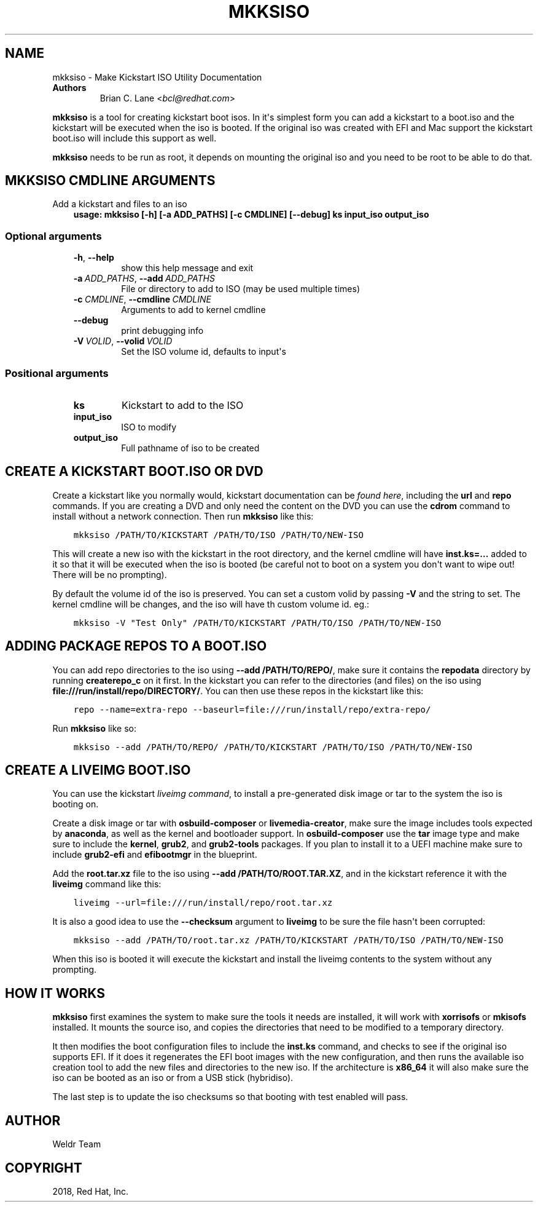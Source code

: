 .\" Man page generated from reStructuredText.
.
.
.nr rst2man-indent-level 0
.
.de1 rstReportMargin
\\$1 \\n[an-margin]
level \\n[rst2man-indent-level]
level margin: \\n[rst2man-indent\\n[rst2man-indent-level]]
-
\\n[rst2man-indent0]
\\n[rst2man-indent1]
\\n[rst2man-indent2]
..
.de1 INDENT
.\" .rstReportMargin pre:
. RS \\$1
. nr rst2man-indent\\n[rst2man-indent-level] \\n[an-margin]
. nr rst2man-indent-level +1
.\" .rstReportMargin post:
..
.de UNINDENT
. RE
.\" indent \\n[an-margin]
.\" old: \\n[rst2man-indent\\n[rst2man-indent-level]]
.nr rst2man-indent-level -1
.\" new: \\n[rst2man-indent\\n[rst2man-indent-level]]
.in \\n[rst2man-indent\\n[rst2man-indent-level]]u
..
.TH "MKKSISO" "1" "Oct 11, 2021" "35.7" "Lorax"
.SH NAME
mkksiso \- Make Kickstart ISO Utility Documentation
.INDENT 0.0
.TP
.B Authors
Brian C. Lane <\fI\%bcl@redhat.com\fP>
.UNINDENT
.sp
\fBmkksiso\fP is a tool for creating kickstart boot isos. In it\(aqs simplest form
you can add a kickstart to a boot.iso and the kickstart will be executed when
the iso is booted. If the original iso was created with EFI and Mac support the
kickstart boot.iso will include this support as well.
.sp
\fBmkksiso\fP needs to be run as root, it depends on mounting the original iso
and you need to be root to be able to do that.
.SH MKKSISO CMDLINE ARGUMENTS
.sp
Add a kickstart and files to an iso
.INDENT 0.0
.INDENT 3.5
\fBusage: mkksiso [\-h] [\-a ADD_PATHS] [\-c CMDLINE] [\-\-debug] ks input_iso output_iso\fP
.UNINDENT
.UNINDENT
.SS Optional arguments
.INDENT 0.0
.INDENT 3.5
.INDENT 0.0
.TP
.B  \-h\fP,\fB  \-\-help
show this help message and exit
.TP
.BI \-a \ ADD_PATHS\fR,\fB \ \-\-add \ ADD_PATHS
File or directory to add to ISO (may be used multiple
times)
.TP
.BI \-c \ CMDLINE\fR,\fB \ \-\-cmdline \ CMDLINE
Arguments to add to kernel cmdline
.TP
.B  \-\-debug
print debugging info
.TP
.BI \-V \ VOLID\fR,\fB \ \-\-volid \ VOLID
Set the ISO volume id, defaults to input\(aqs
.UNINDENT
.UNINDENT
.UNINDENT
.SS Positional arguments
.INDENT 0.0
.INDENT 3.5
.INDENT 0.0
.TP
.B ks
Kickstart to add to the ISO
.TP
.B input_iso
ISO to modify
.TP
.B output_iso
Full pathname of iso to be created
.UNINDENT
.UNINDENT
.UNINDENT
.SH CREATE A KICKSTART BOOT.ISO OR DVD
.sp
Create a kickstart like you normally would, kickstart documentation can be
\fI\%found here\fP, including the
\fBurl\fP and \fBrepo\fP commands.  If you are creating a DVD and only need the
content on the DVD you can use the \fBcdrom\fP command to install without a
network connection. Then run \fBmkksiso\fP like this:
.INDENT 0.0
.INDENT 3.5
.sp
.nf
.ft C
mkksiso /PATH/TO/KICKSTART /PATH/TO/ISO /PATH/TO/NEW\-ISO
.ft P
.fi
.UNINDENT
.UNINDENT
.sp
This will create a new iso with the kickstart in the root directory, and the
kernel cmdline will have \fBinst.ks=...\fP added to it so that it will be
executed when the iso is booted (be careful not to boot on a system you don\(aqt
want to wipe out! There will be no prompting).
.sp
By default the volume id of the iso is preserved. You can set a custom volid
by passing \fB\-V\fP and the string to set. The kernel cmdline will be changes, and the iso will have th custom volume id.
eg.:
.INDENT 0.0
.INDENT 3.5
.sp
.nf
.ft C
mkksiso \-V "Test Only" /PATH/TO/KICKSTART /PATH/TO/ISO /PATH/TO/NEW\-ISO
.ft P
.fi
.UNINDENT
.UNINDENT
.SH ADDING PACKAGE REPOS TO A BOOT.ISO
.sp
You can add repo directories to the iso using \fB\-\-add /PATH/TO/REPO/\fP, make
sure it contains the \fBrepodata\fP directory by running \fBcreaterepo_c\fP on it
first. In the kickstart you can refer to the directories (and files) on the iso
using \fBfile:///run/install/repo/DIRECTORY/\fP\&. You can then use these repos in
the kickstart like this:
.INDENT 0.0
.INDENT 3.5
.sp
.nf
.ft C
repo \-\-name=extra\-repo \-\-baseurl=file:///run/install/repo/extra\-repo/
.ft P
.fi
.UNINDENT
.UNINDENT
.sp
Run \fBmkksiso\fP like so:
.INDENT 0.0
.INDENT 3.5
.sp
.nf
.ft C
mkksiso \-\-add /PATH/TO/REPO/ /PATH/TO/KICKSTART /PATH/TO/ISO /PATH/TO/NEW\-ISO
.ft P
.fi
.UNINDENT
.UNINDENT
.SH CREATE A LIVEIMG BOOT.ISO
.sp
You can use the kickstart \fI\%liveimg command\fP,
to install a pre\-generated disk image or tar to the system the iso is booting
on.
.sp
Create a disk image or tar with \fBosbuild\-composer\fP or \fBlivemedia\-creator\fP,
make sure the image includes tools expected by \fBanaconda\fP, as well as the
kernel and bootloader support.  In \fBosbuild\-composer\fP use the \fBtar\fP image
type and make sure to include the \fBkernel\fP, \fBgrub2\fP, and \fBgrub2\-tools\fP
packages.  If you plan to install it to a UEFI machine make sure to include
\fBgrub2\-efi\fP and \fBefibootmgr\fP in the blueprint.
.sp
Add the \fBroot.tar.xz\fP file to the iso using \fB\-\-add /PATH/TO/ROOT.TAR.XZ\fP,
and in the kickstart reference it with the \fBliveimg\fP command like this:
.INDENT 0.0
.INDENT 3.5
.sp
.nf
.ft C
liveimg \-\-url=file:///run/install/repo/root.tar.xz
.ft P
.fi
.UNINDENT
.UNINDENT
.sp
It is also a good idea to use the \fB\-\-checksum\fP argument to \fBliveimg\fP  to be
sure the file hasn\(aqt been corrupted:
.INDENT 0.0
.INDENT 3.5
.sp
.nf
.ft C
mkksiso \-\-add /PATH/TO/root.tar.xz /PATH/TO/KICKSTART /PATH/TO/ISO /PATH/TO/NEW\-ISO
.ft P
.fi
.UNINDENT
.UNINDENT
.sp
When this iso is booted it will execute the kickstart and install the liveimg
contents to the system without any prompting.
.SH HOW IT WORKS
.sp
\fBmkksiso\fP first examines the system to make sure the tools it needs are installed,
it will work with \fBxorrisofs\fP or \fBmkisofs\fP installed. It mounts the source iso,
and copies the directories that need to be modified to a temporary directory.
.sp
It then modifies the boot configuration files to include the \fBinst.ks\fP command,
and checks to see if the original iso supports EFI. If it does it regenerates the
EFI boot images with the new configuration, and then runs the available iso creation
tool to add the new files and directories to the new iso. If the architecture is
\fBx86_64\fP it will also make sure the iso can be booted as an iso or from a USB
stick (hybridiso).
.sp
The last step is to update the iso checksums so that booting with test enabled
will pass.
.SH AUTHOR
Weldr Team
.SH COPYRIGHT
2018, Red Hat, Inc.
.\" Generated by docutils manpage writer.
.

